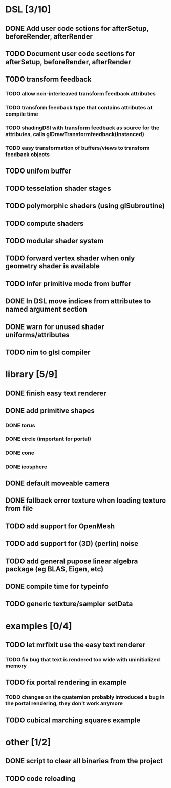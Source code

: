 
#+SEQ_TODO: NEXT(n) TODO(t) | DONE(d)

* DSL [3/10]

** DONE Add user code sctions for afterSetup, beforeRender, afterRender
** TODO Document user code sections for afterSetup, beforeRender, afterRender
** TODO transform feedback
*** TODO allow non-interleaved transform feedback attributes
*** TODO transform feedback type that contains attributes at compile time
*** TODO shadingDSl with transform feedback as source for the attributes, calls glDrawTransformfeedback(Instanced)
*** TODO easy transformation of buffers/views to transform feedback objects
** TODO unifom buffer
** TODO tesselation shader stages
** TODO polymorphic shaders (using glSubroutine)
** TODO compute shaders
** TODO modular shader system
** TODO forward vertex shader when only geometry shader is available
** TODO infer primitive mode from buffer
** DONE In DSL move indices from attributes to named argument section
** DONE warn for unused shader uniforms/attributes
** TODO nim to glsl compiler

* library [5/9]

** DONE finish easy text renderer
** DONE add primitive shapes
*** DONE torus
*** DONE circle (important for portal)
*** DONE cone
*** DONE icosphere
** DONE default moveable camera
** DONE fallback error texture when loading texture from file
** TODO add support for OpenMesh
** TODO add support for (3D) (perlin) noise
** TODO add general pupose linear algebra package (eg BLAS, Eigen, etc)
** DONE compile time for typeinfo
** TODO generic texture/sampler setData

* examples [0/4]

** TODO let mrfixit use the easy text renderer
*** TODO fix bug that text is rendered too wide with uninitialized memory
** TODO fix portal rendering in example
*** TODO changes on the quaternion probably introduced a bug in the portal rendering, they don't work anymore
** TODO cubical marching squares example

* other [1/2]

** DONE script to clear all binaries from the project
** TODO code reloading
